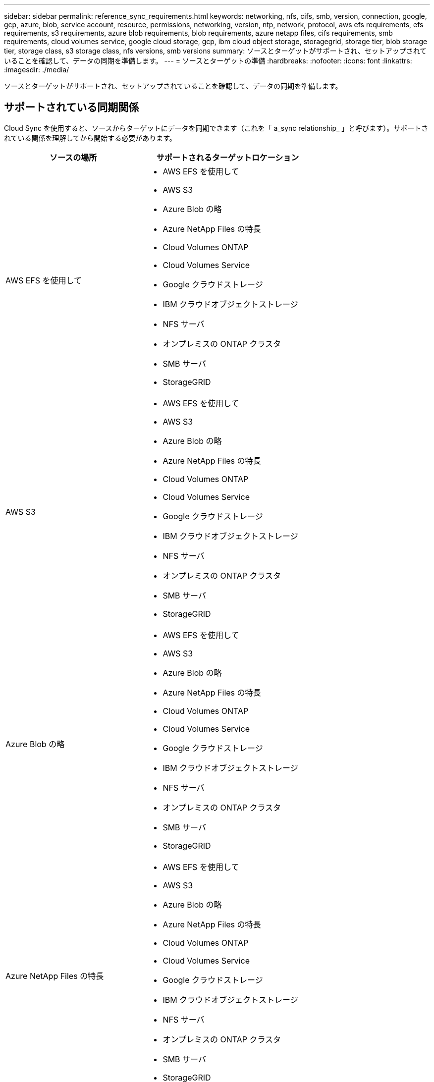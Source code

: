 ---
sidebar: sidebar 
permalink: reference_sync_requirements.html 
keywords: networking, nfs, cifs, smb, version, connection, google, gcp, azure, blob, service account, resource, permissions, networking, version, ntp, network, protocol, aws efs requirements, efs requirements, s3 requirements, azure blob requirements, blob requirements, azure netapp files, cifs requirements, smb requirements, cloud volumes service, google cloud storage, gcp, ibm cloud object storage, storagegrid, storage tier, blob storage tier, storage class, s3 storage class, nfs versions, smb versions 
summary: ソースとターゲットがサポートされ、セットアップされていることを確認して、データの同期を準備します。 
---
= ソースとターゲットの準備
:hardbreaks:
:nofooter: 
:icons: font
:linkattrs: 
:imagesdir: ./media/


[role="lead"]
ソースとターゲットがサポートされ、セットアップされていることを確認して、データの同期を準備します。



== サポートされている同期関係

Cloud Sync を使用すると、ソースからターゲットにデータを同期できます（これを「 a_sync relationship_ 」と呼びます）。サポートされている関係を理解してから開始する必要があります。

[cols="20,25"]
|===
| ソースの場所 | サポートされるターゲットロケーション 


| AWS EFS を使用して  a| 
* AWS EFS を使用して
* AWS S3
* Azure Blob の略
* Azure NetApp Files の特長
* Cloud Volumes ONTAP
* Cloud Volumes Service
* Google クラウドストレージ
* IBM クラウドオブジェクトストレージ
* NFS サーバ
* オンプレミスの ONTAP クラスタ
* SMB サーバ
* StorageGRID




| AWS S3  a| 
* AWS EFS を使用して
* AWS S3
* Azure Blob の略
* Azure NetApp Files の特長
* Cloud Volumes ONTAP
* Cloud Volumes Service
* Google クラウドストレージ
* IBM クラウドオブジェクトストレージ
* NFS サーバ
* オンプレミスの ONTAP クラスタ
* SMB サーバ
* StorageGRID




| Azure Blob の略  a| 
* AWS EFS を使用して
* AWS S3
* Azure Blob の略
* Azure NetApp Files の特長
* Cloud Volumes ONTAP
* Cloud Volumes Service
* Google クラウドストレージ
* IBM クラウドオブジェクトストレージ
* NFS サーバ
* オンプレミスの ONTAP クラスタ
* SMB サーバ
* StorageGRID




| Azure NetApp Files の特長  a| 
* AWS EFS を使用して
* AWS S3
* Azure Blob の略
* Azure NetApp Files の特長
* Cloud Volumes ONTAP
* Cloud Volumes Service
* Google クラウドストレージ
* IBM クラウドオブジェクトストレージ
* NFS サーバ
* オンプレミスの ONTAP クラスタ
* SMB サーバ
* StorageGRID




| Cloud Volumes ONTAP  a| 
* AWS EFS を使用して
* AWS S3
* Azure Blob の略
* Azure NetApp Files の特長
* Cloud Volumes ONTAP
* Cloud Volumes Service
* Google クラウドストレージ
* IBM クラウドオブジェクトストレージ
* NFS サーバ
* オンプレミスの ONTAP クラスタ
* SMB サーバ
* StorageGRID




| Cloud Volumes Service  a| 
* AWS EFS を使用して
* AWS S3
* Azure Blob の略
* Azure NetApp Files の特長
* Cloud Volumes ONTAP
* Cloud Volumes Service
* Google クラウドストレージ
* IBM クラウドオブジェクトストレージ
* NFS サーバ
* オンプレミスの ONTAP クラスタ
* SMB サーバ
* StorageGRID




| Google クラウドストレージ  a| 
* AWS EFS を使用して
* AWS S3
* Azure Blob の略
* Azure NetApp Files の特長
* Cloud Volumes ONTAP
* Cloud Volumes Service
* Google クラウドストレージ
* IBM クラウドオブジェクトストレージ
* NFS サーバ
* オンプレミスの ONTAP クラスタ
* ONTAP S3 ストレージ
* SMB サーバ
* StorageGRID




| IBM クラウドオブジェクトストレージ  a| 
* AWS EFS を使用して
* AWS S3
* Azure Blob の略
* Azure NetApp Files の特長
* Cloud Volumes ONTAP
* Cloud Volumes Service
* Google クラウドストレージ
* IBM クラウドオブジェクトストレージ
* NFS サーバ
* オンプレミスの ONTAP クラスタ
* SMB サーバ
* StorageGRID




| NFS サーバ  a| 
* AWS EFS を使用して
* AWS S3
* Azure Blob の略
* Azure NetApp Files の特長
* Cloud Volumes ONTAP
* Cloud Volumes Service
* Google クラウドストレージ
* IBM クラウドオブジェクトストレージ
* NFS サーバ
* オンプレミスの ONTAP クラスタ
* SMB サーバ
* StorageGRID




| オンプレミスの ONTAP クラスタ  a| 
* AWS EFS を使用して
* AWS S3
* Azure Blob の略
* Azure NetApp Files の特長
* Cloud Volumes ONTAP
* Cloud Volumes Service
* Google クラウドストレージ
* IBM クラウドオブジェクトストレージ
* NFS サーバ
* オンプレミスの ONTAP クラスタ
* SMB サーバ
* StorageGRID




| ONTAP S3 ストレージ  a| 
* Google クラウドストレージ
* SMB サーバ
* StorageGRID
* ONTAP S3 ストレージ




| SFTP^1 | S3 


| SMB サーバ  a| 
* AWS EFS を使用して
* AWS S3
* Azure Blob の略
* Azure NetApp Files の特長
* Cloud Volumes ONTAP
* Cloud Volumes Service
* Google クラウドストレージ
* IBM クラウドオブジェクトストレージ
* NFS サーバ
* オンプレミスの ONTAP クラスタ
* ONTAP S3 ストレージ
* SMB サーバ
* StorageGRID




| StorageGRID  a| 
* AWS EFS を使用して
* AWS S3
* Azure Blob の略
* Azure NetApp Files の特長
* Cloud Volumes ONTAP
* Cloud Volumes Service
* Google クラウドストレージ
* IBM クラウドオブジェクトストレージ
* NFS サーバ
* オンプレミスの ONTAP クラスタ
* ONTAP S3 ストレージ
* SMB サーバ
* StorageGRID


|===
注：

. Cloud Sync では、 SFTP から S3 への同期関係のみがサポートされます。
. BLOB コンテナがターゲットの場合は、特定の Azure BLOB ストレージ階層を選択できます。
+
** ホットストレージ
** 優れたストレージ


. [[storage-classes] ] AWS S3 がターゲットの場合は、特定の S3 ストレージクラスを選択できます。
+
** 標準（これがデフォルトクラス）
** インテリジェント階層化
** 標準的なアクセス頻度は低い
** 1 回のアクセスではほとんど発生しません
** 氷河
** Glacier Deep Archive


. Google Cloud Storage バケットがターゲットの場合は、特定のストレージクラスを選択できます。
+
** 標準
** ニアライン
** コールドライン（ Coldline ）
** Archive サービスの略






== 移行元と移行先の要件

ソースとターゲットが次の要件を満たしていることを確認します。



=== ネットワーキング

* ソースとターゲットは、データブローカーにネットワーク接続されている必要があります。
+
たとえば、 NFS サーバがデータセンターにあり、データブローカーが AWS にある場合、ネットワークから VPC へのネットワーク接続（ VPN または直接接続）が必要です。

* ネットワークタイムプロトコル（ NTP ）サービスを使用するように、ソース、ターゲット、およびデータブローカーを設定することを推奨します。3 つのコンポーネント間の時間差は 5 分を超えないようにしてください。




=== ターゲットディレクトリ

同期関係を作成するときに、 Cloud Sync で既存のターゲットディレクトリを選択し、必要に応じてそのディレクトリ内に新しいフォルダを作成できます。そのため、優先ターゲットディレクトリがすでに存在していることを確認してください。



=== ディレクトリを読み取るための権限

ソースまたはターゲット内のすべてのディレクトリまたはフォルダを表示するには、 Cloud Sync でディレクトリまたはフォルダの読み取り権限が必要です。

NFS:: ファイルおよびディレクトリに対して、ソース / ターゲットに uid / gid を指定して権限を定義しておく必要があります。
オブジェクトストレージ::
+
--
* AWS と Google Cloud の場合、データブローカーにはリストオブジェクトの権限が必要です（データブローカーのインストール手順を実行する場合、これらの権限はデフォルトで提供されます）。
* Azure 、 StorageGRID 、 IBM の場合は、同期関係のセットアップ時に入力するクレデンシャルに、リストオブジェクトの権限が必要です。


--
SMB:: 同期関係のセットアップ時に入力する SMB クレデンシャルには、リストフォルダの権限が必要です。



NOTE: データブローカーでは、デフォルトで、 .snapshot 、 ~snapshot 、 .copy-Offload の各ディレクトリが無視されます



=== AWS S3 バケット要件

AWS S3 バケットが次の要件を満たしていることを確認します。



==== AWS S3 でサポートされるデータブローカーの場所

S3 ストレージを含む同期関係では、 AWS または社内にデータブローカーを導入する必要があります。いずれの場合も、インストール時にデータブローカーを AWS アカウントに関連付けるように求められます。

* link:task_sync_installing_aws.html["AWS データブローカーの導入方法について説明します"]
* link:task_sync_installing_linux.html["Linux ホストにデータブローカーをインストールする方法について説明します"]




==== サポートされている AWS リージョン

中国と GovCloud （米国）以外のすべての地域がサポートされています。



==== 他の AWS アカウントの S3 バケットに必要な権限

同期関係をセットアップする際、データブローカーに関連付けられていない AWS アカウントに配置されている S3 バケットを指定することができます。

link:media/aws_iam_policy_s3_bucket.json["この JSON ファイルに含まれている権限"^] データブローカーがアクセスできるように、 S3 バケットに適用する必要があります。これらの権限を使用すると、データブローカーはバケットとの間でデータをコピーし、バケット内のオブジェクトを一覧表示できます。

JSON ファイルに含まれる権限については、次の点に注意してください。

. _<BucketName> _ は、データブローカーに関連付けられていない AWS アカウントにあるバケットの名前です。
. _<Rolear>_ は次のいずれかに置き換える必要があります。
+
** データブローカーが Linux ホストに手動でインストールされた場合、データブローカーの導入時に AWS クレデンシャルを指定した AWS ユーザの ARN を _RoleARN に指定する必要があります。
** CloudFormation テンプレートを使用してデータブローカーが AWS に導入された場合、 _ Rolears_should be the ARN of the IAM role created by the template 。
+
ロール ARN を見つけるには、 EC2 コンソールに移動し、データブローカーインスタンスを選択して、 Description タブから IAM ロールをクリックします。次に、ロール ARN を含む IAM コンソールに概要ページが表示されます。

+
image:screenshot_iam_role_arn.gif["ロール ARN を示す AWS IAM コンソールのスクリーンショット。"]







=== Azure BLOB ストレージの要件

Azure BLOB ストレージが次の要件を満たしていることを確認します。



==== Azure BLOB でサポートされるデータブローカーの場所

同期関係に Azure BLOB ストレージが含まれている場合、データブローカーは任意の場所に配置できます。



==== サポートされている Azure リージョン

中国、米国政府、米国国防総省を除くすべての地域がサポートされます。



==== Azure BLOB と NFS/SMB を含む関係に必要な接続文字列

Azure BLOB コンテナと NFS サーバまたは SMB サーバ間の同期関係を作成する場合は、ストレージアカウント接続文字列を使用してクラウド同期を提供する必要があります。

image:screenshot_connection_string.gif["に接続文字列を示します。この文字列は、 Azure ポータルでストレージアカウントを選択し、 [ アクセスキー ] をクリックすることで使用できます。"]

2 つの Azure Blob コンテナ間でデータを同期する場合は、接続文字列にを含める必要があります https://docs.microsoft.com/en-us/azure/storage/common/storage-dotnet-shared-access-signature-part-1["共有アクセスシグニチャ"^] （ SAS ）。BLOB コンテナと NFS サーバまたは SMB サーバの間で同期する場合は、 SAS を使用することもできます。

SA は、 BLOB サービスとすべてのリソースタイプ（サービス、コンテナ、オブジェクト）へのアクセスを許可する必要があります。SAS には、次の権限も含まれている必要があります。

* ソース BLOB コンテナの場合： read および list
* ターゲット BLOB コンテナの場合：読み取り、書き込み、一覧表示、追加、作成


image:screenshot_connection_string_sas.gif["「は、共有アクセス署名を示しています。この署名は、 Azure ポータルでストレージアカウントを選択し、共有アクセス署名をクリックすることで使用できます。」"]



=== Azure NetApp Files の要件

Azure NetApp Files との間でデータを同期する場合は、 Premium または Ultra サービスレベルを使用します。ディスクのサービスレベルが Standard の場合は、エラーやパフォーマンスの問題が発生することがあります。


TIP: 適切なサービスレベルの決定に支援が必要な場合は、ソリューションアーキテクトに相談してください。取得できるスループットはボリュームサイズとボリューム階層によって決まります。

https://docs.microsoft.com/en-us/azure/azure-netapp-files/azure-netapp-files-service-levels#throughput-limits["Azure NetApp Files のサービスレベルとスループットの詳細については、こちらをご覧ください"]。



=== Google クラウドストレージバケットの要件

Google クラウドストレージバケットが次の要件を満たしていることを確認します。



==== Google クラウドストレージでサポートされるデータブローカーの場所

Google クラウドストレージを含む同期関係では、 GCP または社内にデータブローカーを導入する必要があります。Cloud Sync では、同期関係を作成する際に、データブローカーのインストールプロセスをガイドします。

* link:task_sync_installing_gcp.html["GCP データブローカーの導入方法について説明します"]
* link:task_sync_installing_linux.html["Linux ホストにデータブローカーをインストールする方法について説明します"]




==== サポートされる GCP リージョン

すべてのリージョンがサポートされています。



==== 他の Google Cloud プロジェクトのバケットに必要な権限

同期関係を設定する際、データブローカーのサービスアカウントに必要な権限を指定している場合は、異なるプロジェクトの Google Cloud バケットから選択できます。 link:task_sync_installing_gcp.html["サービスアカウントの設定方法について説明します"]。



=== ONTAP の要件

同期関係に Cloud Volumes ONTAP またはオンプレミスの ONTAP クラスタが含まれており、 NFSv4 以降を選択した場合は、 ONTAP システムで NFSv4 ACL を有効にする必要があります。これは ACL をコピーするために必要です。



==== SnapMirror デスティネーションの権限

同期関係のソースが SnapMirror デスティネーション（読み取り専用）の場合、「読み取り / リスト」権限でソースからターゲットにデータを同期できます。



=== NFS サーバの要件

* NFS サーバには、 NetApp システムまたは NetApp 以外のシステムを使用できます。
* ファイルサーバは、データブローカーホストがエクスポートにアクセスできるようにする必要があります。
* NFS バージョン 3 、 4.0 、 4.1 、 4.2 がサポートされています。
+
サーバで目的のバージョンが有効になっている必要があります。

* ONTAP システムから NFS データを同期する場合は、 SVM の NFS エクスポートリストへのアクセスが有効になっていることを確認します（ vserver nfs modify -vserver _svm_name _showmount enabled ）。
+

NOTE: ONTAP 9.2 以降では、 showmount のデフォルト設定は _enabled_starting です。





=== ONTAP S3 ストレージの要件

を含む同期関係を設定する場合 http://docs.netapp.com/ontap-9/topic/com.netapp.doc.pow-s3-cg/home.html["ONTAP S3 ストレージ"^]を使用するには、次のものを用意する必要があります。

* ONTAP に接続されている LIF の IP アドレス S3
* ONTAP が設定されているアクセスキーとシークレットキー を使用してください




=== SMB サーバの要件

* SMB サーバは、 NetApp システムまたは他社製システムのいずれかです。
* ファイルサーバは、データブローカーホストがエクスポートにアクセスできるようにする必要があります。
* SMB バージョン 1.0 、 2.0 、 2.1 、 3.0 、および 3.11 がサポートされます。
* 「フルコントロール」権限を持つ「管理者」グループにソースフォルダとターゲットフォルダを付与します。
+
この権限を付与しないと、データブローカーにファイルまたはディレクトリの ACL を取得するための十分な権限がない可能性があります。この場合、 "getxattr error 95" というエラーが表示されます。





==== 非表示のディレクトリとファイルに関する SMB の制限

SMB の制限は、 SMB サーバ間でデータを同期する際に非表示のディレクトリとファイルに影響します。ソース SMB サーバ上のディレクトリまたはファイルが Windows で非表示になっていた場合、非表示属性はターゲット SMB サーバにコピーされません。



==== 大文字と小文字の区別がないため、 SMB 同期の動作が制限されます

SMB プロトコルでは大文字と小文字が区別されないため、大文字と小文字は同じものとして扱われます。この動作により、ターゲットに SMB サーバとデータがすでに存在する同期関係では、ファイルが上書きされ、ディレクトリのコピーでエラーが発生する可能性があります。

たとえば、ソースに「 A 」という名前のファイルがあり、ターゲットに「 A 」という名前のファイルがあるとします。Cloud Sync が「 A 」という名前のファイルをターゲットにコピーすると、ファイル「 A 」はソースからファイル「 A 」で上書きされます。

ディレクトリの場合は、ソースに「 b 」という名前のディレクトリがあり、ターゲットに「 B 」という名前のディレクトリがあるとします。Cloud Sync が「 b 」という名前のディレクトリをターゲットにコピーしようとすると、 Cloud Sync には、そのディレクトリがすでに存在することを示すエラーが表示されます。その結果、 Cloud Sync は常に「 B 」という名前のディレクトリをコピーできません。

この制限を回避する最善の方法は、空のディレクトリにデータを確実に同期させることです。
